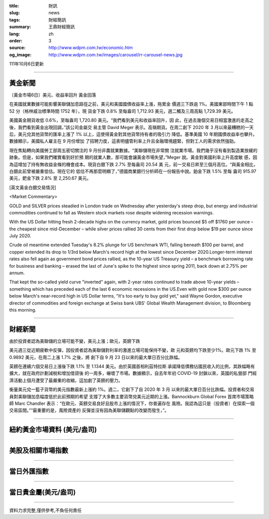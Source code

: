 :title: 財訊
:slug: news
:tags: 財經簡訊
:summary: 王鼎財經簡訊
:lang: zh
:order: 3
:source: http://www.wdpm.com.tw/economic.htm
:og_image: http://www.wdpm.com.tw/images/carousel/rr-carousel-news.jpg

111年10月6日更新

----

黃金新聞
++++++++

〔黃金市場6日〕美元、收益率回升 黃金回落

在美國就業數據可能影響美聯儲加息路徑之前，美元和美國國債收益率上漲，拖累金
價週三下跌逾 1%。美國東部時間下午 1 點 52 分（格林威治標準時間 1752 年），現
貨金下跌 0.8% 至每盎司 1,712.93 美元，週二觸及三周高點 1,729.39 美元。

美國黃金期貨收低 0.6%，至每盎司 1,720.80 美元。“我們看到美元和收益率回升，因
此，在過去幾個交易日相當激進的走高之後，我們看到黃金出現回調，”該公司金屬交
易主管 David Meger 表示。高嶺期貨。在周二創下 2020 年 3 月以來最糟糕的一天
后，美元兌其他貨幣的匯率上漲了 1% 以上，這使得黃金對其他貨幣持有者的吸引力
降低。基準美國 10 年期國債收益率也攀升。數據顯示，美國私人雇主在 9 月份增加
了招聘力度，這表明儘管利率上升且金融環境趨緊，但對工人的需求依然強勁。

現在焦點轉向美國勞工部周五密切關注的 9 月份非農就業數據。“美聯儲現在非常關
注就業市場。我們幾乎沒有看到製造業放緩的跡象。但是，如果我們確實看到好於預
期的就業人數，那可能會讓黃金市場失望，”Meger 說。黃金對美國利率上升高度敏
感，因為這增加了持有無收益金條的機會成本。現貨白銀下跌 2.7% 至每盎司 20.54 美
元，前一交易日昇至三個月高位。“與黃金相比，白銀此前曾被嚴重低估。現在它的
低估不再那麼明顯了，”德國商業銀行分析師在一份報告中說。鉑金下跌 1.5% 至每
盎司 915.97 美元，鈀金下跌 2.8% 至 2,250.67 美元。










[英文黃金白銀交易情況]

<Market Commentary>

GOLD and SILVER prices steadied in London trade on Wednesday after yesterday's 
steep drop, but energy and industrial commodities continued to fall as Western 
stock markets rose despite widening recession warnings.

With the US Dollar hitting fresh 2-decade highs on the currency market, gold 
prices bounced $5 off $1760 per ounce – the cheapest since mid-December – while 
silver prices rallied 30 cents from their first drop below $19 per ounce 
since July 2020.

Crude oil meantime extended Tuesday's 8.2% plunge for US benchmark WTI, falling 
beneath $100 per barrel, and copper extended its drop to 1/3rd below March's 
record high at the lowest since December 2020.Longer-term interest rates 
also fell again as government bond prices rallied, as the 10-year US Treasury 
yield – a benchmark borrowing rate for business and banking – erased the 
last of June's spike to the highest since spring 2011, back down at 2.75% 
per annum.

That kept the so-called yield curve "inverted" again, with 2-year rates continued 
to trade above 10-year yields – something which has preceded each of the 
last 6 economic recessions in the US.Even with gold now $300 per ounce below 
March's near-record high in US Dollar terms, "It's too early to buy gold 
yet," said Wayne Gordon, executive director of commodities and foreign exchange 
at Swiss bank UBS' Global Wealth Management division, to Bloomberg this morning.


----

財經新聞
++++++++
由於投資者認為美聯儲的立場可能不變，美元上漲；歐元，英鎊下跌

美元週三從近期疲軟中反彈，因投資者認為美聯儲對利率的激進立場可能保持不變，歐
元和英鎊均下跌至少1%。歐元下跌 1% 至 0.9892 美元，在周二上漲 1.7% 之後，將
創下自 9 月 23 日以來的最大單日百分比跌幅。

英鎊在連續六個交易日上漲後下跌 1.1% 至 1.1344 美元。由於英國首相利茲特拉斯
承諾降低債務佔國民收入的比例，其跌幅略有擴大，就在政府計劃減稅和增加借貸後
的一周多，嚇壞了市場。數據顯示，自去年年初 COVID-19 封鎖以來，英國的私營部
門經濟活動上個月遭受了最嚴重的收縮，這加劇了英鎊的壓力。

衡量美元兌一籃子貨幣的美元指數最新上漲約 1%。週二，它創下了自 2020 年 3 月
以來的最大單日百分比跌幅。投資者和交易員對美聯儲加息幅度低於此前預期的希望
支撐了大多數主要貨幣兌美元近期的上漲。Bannockburn Global Forex 首席市場策略
師 Marc Chandler 表示：“在歐元、英鎊交易良好且股市上漲的情況下，你普遍存在
風險。我認為這只是（投資者）在探索一個交易區間。”“最重要的是，風險資產的
反彈並沒有因為美聯儲觀點的改變而發生，”。




         

----

紐約黃金市場資料 (美元/盎司)
++++++++++++++++++++++++++++

.. raw:: html

  <A HREF="http://www.kitco.com/connecting.html">
  <IMG SRC="http://www.kitconet.com/images/quotes_4b2.gif" BORDER="0" ALT="[Most Recent Quotes from www.kitco.com]">
  </A>

----

美股及相關市場指數
++++++++++++++++++

.. raw:: html

  <!-- TradingView Widget BEGIN -->
  <div class="tradingview-widget-container">
    <div class="tradingview-widget-container__widget"></div>
    <div class="tradingview-widget-copyright"><a href="https://tw.tradingview.com/markets/indices/" rel="noopener" target="_blank"><span class="blue-text">指數行情</span></a>由TradingView提供</div>
    <script type="text/javascript" src="https://s3.tradingview.com/external-embedding/embed-widget-market-quotes.js" async>
    {
    "title": "指數",
    "width": 770,
    "height": 450,
    "locale": "zh_TW",
    "symbolsGroups": [
      {
        "name": "美國和加拿大",
        "symbols": [
          {
            "name": "FOREXCOM:SPXUSD",
            "displayName": "標準普爾500"
          },
          {
            "name": "FOREXCOM:NSXUSD",
            "displayName": "納斯達克100指數"
          },
          {
            "name": "CME_MINI:ES1!",
            "displayName": "E-迷你 標普指數期貨"
          },
          {
            "name": "INDEX:DXY",
            "displayName": "美元指數"
          },
          {
            "name": "FOREXCOM:DJI",
            "displayName": "道瓊斯 30"
          }
        ]
      },
      {
        "name": "歐洲",
        "symbols": [
          {
            "name": "INDEX:SX5E",
            "displayName": "歐元藍籌50"
          },
          {
            "name": "FOREXCOM:UKXGBP",
            "displayName": "富時100"
          },
          {
            "name": "INDEX:DEU30",
            "displayName": "德國DAX指數"
          },
          {
            "name": "INDEX:CAC40",
            "displayName": "法國 CAC 40 指數"
          },
          {
            "name": "INDEX:SMI"
          }
        ]
      },
      {
        "name": "亞太",
        "symbols": [
          {
            "name": "INDEX:NKY",
            "displayName": "日經225"
          },
          {
            "name": "INDEX:HSI",
            "displayName": "恆生"
          },
          {
            "name": "BSE:SENSEX",
            "displayName": "印度孟買指數"
          },
          {
            "name": "BSE:BSE500"
          },
          {
            "name": "INDEX:KSIC",
            "displayName": "韓國Kospi綜合指數"
          }
        ]
      }
    ],
    "colorTheme": "light"
  }
    </script>
  </div>
  <!-- TradingView Widget END -->

----

當日外匯指數
++++++++++++

.. raw:: html

  <!-- TradingView Widget BEGIN -->
  <div class="tradingview-widget-container">
    <div class="tradingview-widget-container__widget"></div>
    <div class="tradingview-widget-copyright"><a href="https://tw.tradingview.com/markets/currencies/forex-cross-rates/" rel="noopener" target="_blank"><span class="blue-text">外匯匯率</span></a>由TradingView提供</div>
    <script type="text/javascript" src="https://s3.tradingview.com/external-embedding/embed-widget-forex-cross-rates.js" async>
    {
    "width": "100%",
    "height": "100%",
    "currencies": [
      "EUR",
      "USD",
      "JPY",
      "GBP",
      "CNY",
      "TWD"
    ],
    "isTransparent": false,
    "colorTheme": "light",
    "locale": "zh_TW"
  }
    </script>
  </div>
  <!-- TradingView Widget END -->

----

當日貴金屬(美元/盎司)
+++++++++++++++++++++

.. raw:: html 

  <A HREF="http://www.kitco.com/connecting.html">
  <IMG SRC="http://www.kitconet.com/images/quotes_7a.gif" BORDER="0" ALT="[Most Recent Quotes from www.kitco.com]">
  </A>

----

資料力求完整,僅供參考,不負任何責任

